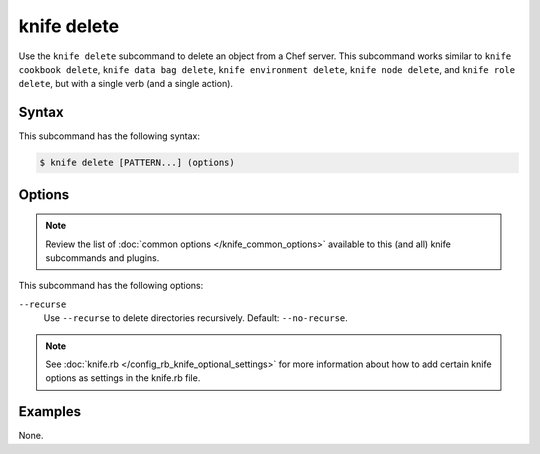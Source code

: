 

=====================================================
knife delete
=====================================================

.. tag knife_delete_25

Use the ``knife delete`` subcommand to delete an object from a Chef server. This subcommand works similar to ``knife cookbook delete``, ``knife data bag delete``, ``knife environment delete``, ``knife node delete``, and ``knife role delete``, but with a single verb (and a single action).

.. end_tag

Syntax
=====================================================
.. tag knife_delete_syntax

This subcommand has the following syntax:

.. code-block:: bash

   $ knife delete [PATTERN...] (options)

.. end_tag

Options
=====================================================
.. note:: .. tag knife_common_see_common_options_link

          Review the list of :doc:`common options </knife_common_options>` available to this (and all) knife subcommands and plugins.

          .. end_tag

.. tag 4_1

This subcommand has the following options:

``--recurse``
   Use ``--recurse`` to delete directories recursively. Default: ``--no-recurse``.

.. end_tag

.. note:: .. tag knife_common_see_all_config_options

          See :doc:`knife.rb </config_rb_knife_optional_settings>` for more information about how to add certain knife options as settings in the knife.rb file.

          .. end_tag

Examples
=====================================================
None.
